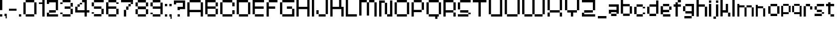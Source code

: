 SplineFontDB: 3.2
FontName: db-pixel
FullName: db-pixel
FamilyName: db-pixel
Weight: Regular
Copyright: Copyright (c) 2025, Daan Blom
UComments: "2025-2-25: Created with FontForge (http://fontforge.org)"
Version: 001.000
ItalicAngle: 0
UnderlinePosition: -100
UnderlineWidth: 50
Ascent: 800
Descent: 200
InvalidEm: 0
LayerCount: 4
Layer: 0 0 "Back" 1
Layer: 1 0 "Fore" 0
Layer: 2 0 "Back 2" 1
Layer: 3 0 "Back 3" 1
XUID: [1021 431 -2077390932 1742003]
StyleMap: 0x0000
FSType: 0
OS2Version: 0
OS2_WeightWidthSlopeOnly: 0
OS2_UseTypoMetrics: 1
CreationTime: 1740490270
ModificationTime: 1741455232
OS2TypoAscent: 0
OS2TypoAOffset: 1
OS2TypoDescent: 0
OS2TypoDOffset: 1
OS2TypoLinegap: 90
OS2WinAscent: 0
OS2WinAOffset: 1
OS2WinDescent: 0
OS2WinDOffset: 1
HheadAscent: 0
HheadAOffset: 1
HheadDescent: 0
HheadDOffset: 1
OS2Vendor: 'PfEd'
MarkAttachClasses: 1
DEI: 91125
Encoding: ISO8859-1
UnicodeInterp: none
NameList: AGL For New Fonts
DisplaySize: -48
AntiAlias: 1
FitToEm: 0
WinInfo: 0 33 23
BeginPrivate: 0
EndPrivate
BeginChars: 256 72

StartChar: a
Encoding: 97 97 0
Width: 607
Flags: W
HStem: 1.84277 118.38<114.612 385.815> 120.223 198.579<0 114.611> 200.422 118.38<114.611 385.816> 484.789 118.381<0 385.816>
VStem: 0 114.611<120.223 200.422> 385.816 114.609<120.286 200.422 318.802 484.789 603.17 603.231>
LayerCount: 4
Fore
SplineSet
385.81640625 603.231445312 m 1x3c
 500.42578125 603.231445312 l 1
 500.42578125 120.286132812 l 1
 385.81640625 120.286132812 l 1
 385.81640625 200.421875 l 1
 114.611328125 200.421875 l 1x3c
 114.611328125 120.22265625 l 1
 0 120.22265625 l 1
 0 318.801757812 l 1
 114.611328125 318.801757812 l 1x5c
 385.81640625 318.801757812 l 1
 385.81640625 484.7890625 l 1
 0 484.7890625 l 1
 0 603.169921875 l 1
 385.81640625 603.169921875 l 1
 385.81640625 603.231445312 l 1x3c
114.612304688 120.22265625 m 1x9c
 385.815429688 120.22265625 l 1
 385.815429688 1.8427734375 l 1
 114.612304688 1.8427734375 l 1
 114.612304688 120.22265625 l 1x9c
EndSplineSet
Validated: 1
EndChar

StartChar: b
Encoding: 98 98 1
Width: 665
Flags: W
HStem: 2.02734 118.133<114.557 447.765> 483.961 118.133<114.491 447.765> 780.768 20G<0.120117 114.491>
VStem: 0.120117 114.371<120.223 483.961 602.094 800.768> 447.765 114.369<120.223 483.898>
LayerCount: 4
Fore
SplineSet
0.1201171875 800.767578125 m 1
 114.491210938 800.767578125 l 1
 114.491210938 602.09375 l 1
 447.764648438 602.09375 l 1
 447.764648438 483.9609375 l 1
 114.491210938 483.9609375 l 1
 114.491210938 120.22265625 l 1
 0.1201171875 120.22265625 l 1
 0.1201171875 800.767578125 l 1
447.764648438 483.8984375 m 1
 562.133789062 483.8984375 l 1
 562.133789062 120.22265625 l 1
 447.764648438 120.22265625 l 1
 447.764648438 483.8984375 l 1
114.556640625 120.16015625 m 1
 447.764648438 120.16015625 l 1
 447.764648438 2.02734375 l 1
 114.556640625 2.02734375 l 1
 114.556640625 120.16015625 l 1
EndSplineSet
Validated: 1
EndChar

StartChar: c
Encoding: 99 99 2
Width: 658
Flags: W
HStem: 0 118.294<118 430.358> 118.355 80.998<430.358 544.884> 402.328 80.2012<430.358 544.884> 482.592 118.169<118 430.358>
VStem: -0.166992 118.168<118.356 482.529> 118 312.358<0 118.294 482.592 600.761> 430.358 114.525<118.355 199.354 402.328 482.529>
LayerCount: 4
Fore
SplineSet
430.358398438 482.529296875 m 5xf2
 544.883789062 482.529296875 l 5
 544.883789062 402.328125 l 5
 430.358398438 402.328125 l 5
 430.358398438 482.529296875 l 5xf2
430.358398438 199.353515625 m 5
 544.883789062 199.353515625 l 5
 544.883789062 118.35546875 l 5
 430.358398438 118.35546875 l 5
 430.358398438 199.353515625 l 5
-0.1669921875 118.356445312 m 5xf8
 -0.1669921875 482.529296875 l 5
 118.000976562 482.529296875 l 5
 118.000976562 118.356445312 l 5
 -0.1669921875 118.356445312 l 5xf8
118 0 m 5xf4
 118 118.293945312 l 5
 430.358398438 118.293945312 l 5
 430.358398438 0 l 5
 118 0 l 5xf4
118 482.591796875 m 5
 118 600.760742188 l 5
 430.358398438 600.760742188 l 5
 430.358398438 482.591796875 l 5
 118 482.591796875 l 5
EndSplineSet
Validated: 1
EndChar

StartChar: d
Encoding: 100 100 3
Width: 669
Flags: W
LayerCount: 4
Fore
SplineSet
448.532226562 800 m 1
 563.055664062 800 l 1
 563.055664062 118.530273438 l 1
 448.532226562 118.530273438 l 1
 448.532226562 482.763671875 l 1
 114.522460938 482.763671875 l 1
 114.522460938 601.064453125 l 1
 448.532226562 601.064453125 l 1
 448.532226562 800 l 1
114.522460938 482.763671875 m 1
 114.522460938 118.530273438 l 1
 0 118.530273438 l 1
 0 482.763671875 l 1
 114.522460938 482.763671875 l 1
114.522460938 118.461914062 m 1
 448.532226562 118.461914062 l 1
 448.532226562 0.1611328125 l 1
 114.522460938 0.1611328125 l 1
 114.522460938 118.461914062 l 1
EndSplineSet
Validated: 5
EndChar

StartChar: e
Encoding: 101 101 4
Width: 651
Flags: W
HStem: 0.000976562 118.398<118.262 488.194> 198.531 118.535<118.262 430.886> 317.066 165.867<430.886 545.503> 483.002 118.262<118.262 430.886>
VStem: 0 118.262<118.468 198.531 317.066 483.002> 430.886 114.617<317.066 482.934>
LayerCount: 4
Fore
SplineSet
118.26171875 601.263671875 m 1x9c
 430.885742188 601.263671875 l 1
 430.885742188 483.001953125 l 1
 118.26171875 483.001953125 l 1
 118.26171875 601.263671875 l 1x9c
118.26171875 483.001953125 m 1
 118.26171875 317.06640625 l 1
 430.885742188 317.06640625 l 1
 430.885742188 198.53125 l 1
 118.26171875 198.53125 l 1xdc
 118.26171875 118.467773438 l 1
 0 118.467773438 l 1
 0 483.001953125 l 1
 118.26171875 483.001953125 l 1
430.885742188 317.06640625 m 1
 430.885742188 482.93359375 l 1
 545.502929688 482.93359375 l 1
 545.502929688 317.06640625 l 1xbc
 430.885742188 317.06640625 l 1
118.26171875 118.399414062 m 1
 488.194335938 118.399414062 l 1
 488.194335938 0.0009765625 l 1
 118.26171875 0.0009765625 l 1
 118.26171875 118.399414062 l 1
EndSplineSet
Validated: 5
EndChar

StartChar: f
Encoding: 102 102 5
Width: 475
Flags: W
HStem: 0.000976562 21G<96.5908 211.114> 0.000976562 21G<96.5908 211.114> 482.555 118.292<0 367.062> 681.434 118.566<211.114 367.062>
VStem: 96.5908 114.523<0.000976562 681.434> 211.114 155.948<681.434 800>
LayerCount: 4
Fore
SplineSet
96.5908203125 0.0009765625 m 1xb8
 96.5908203125 681.43359375 l 1
 211.114257812 681.43359375 l 1
 211.114257812 0.0009765625 l 1
 96.5908203125 0.0009765625 l 1xb8
-0 600.846679688 m 1
 367.0625 600.846679688 l 1
 367.0625 482.5546875 l 1x34
 -0 482.5546875 l 1
 -0 600.846679688 l 1
211.114257812 800 m 1
 367.0625 800 l 1
 367.0625 681.43359375 l 1x34
 211.114257812 681.43359375 l 1x38
 211.114257812 800 l 1
EndSplineSet
Validated: 5
EndChar

StartChar: g
Encoding: 103 103 6
Width: 679
Flags: W
HStem: -115.64 117.898<65.374 433.762> 120.562 118.374<116.32 436.528> 483.24 117.899<114.144 433.761>
VStem: 0 114.144<238.936 483.24> 433.762 114.144<2.25879 120.562 238.936 601.264> 433.762 2.7666<120.562 238.936>
LayerCount: 4
Fore
SplineSet
433.76171875 2.2587890625 m 1xf8
 433.76171875 601.263671875 l 1
 547.905273438 601.263671875 l 1
 547.905273438 2.2587890625 l 1
 433.76171875 2.2587890625 l 1xf8
65.3740234375 -115.639648438 m 1
 65.3740234375 2.2587890625 l 1
 433.76171875 2.2587890625 l 1xf8
 433.76171875 -115.639648438 l 1xf4
 65.3740234375 -115.639648438 l 1
0 483.240234375 m 1
 114.143554688 483.240234375 l 1
 114.143554688 238.935546875 l 1
 0 238.935546875 l 1
 0 483.240234375 l 1
114.143554688 483.240234375 m 1
 114.143554688 601.139648438 l 1
 433.760742188 601.139648438 l 1
 433.760742188 483.240234375 l 1
 114.143554688 483.240234375 l 1
116.3203125 120.561523438 m 1
 116.3203125 238.935546875 l 1
 436.528320312 238.935546875 l 1
 436.528320312 120.561523438 l 1xf4
 116.3203125 120.561523438 l 1
EndSplineSet
Validated: 5
EndChar

StartChar: h
Encoding: 104 104 7
Width: 635
Flags: W
HStem: 0.000976562 21G<0 114.559 418.812 533.348> 0.000976562 21G<0 114.559 418.812 533.348> 482.659 118.314<114.559 418.812> 780 20G<0 114.559>
VStem: 0 114.559<0.000976562 482.659 600.974 800> 418.812 114.536<0.000976562 482.659>
LayerCount: 4
Fore
SplineSet
0 800 m 1xbc
 114.55859375 800 l 1
 114.55859375 600.973632812 l 1
 418.811523438 600.973632812 l 1
 418.811523438 482.727539062 l 1
 533.34765625 482.727539062 l 1
 533.34765625 0.0009765625 l 1
 418.811523438 0.0009765625 l 1
 418.811523438 482.659179688 l 1
 114.55859375 482.659179688 l 1
 114.55859375 0.0009765625 l 1
 0 0.0009765625 l 1
 0 800 l 1xbc
EndSplineSet
Validated: 1
EndChar

StartChar: i
Encoding: 105 105 8
Width: 236
Flags: W
HStem: 0.000976562 21G<0 114.541> 0.000976562 21G<0 114.541> 581.092 20G<0 114.541> 681.565 117.645<0 114.541>
VStem: -0 114.541<0.000976562 601.092 681.565 799.21>
LayerCount: 4
Fore
SplineSet
-0 0.0009765625 m 1xb8
 -0 601.091796875 l 1
 114.541015625 601.091796875 l 1
 114.541015625 0.0009765625 l 1
 -0 0.0009765625 l 1xb8
-0 681.565429688 m 1
 -0 799.209960938 l 1
 114.541015625 799.209960938 l 1
 114.541015625 681.565429688 l 1
 -0 681.565429688 l 1
EndSplineSet
Validated: 1
EndChar

StartChar: j
Encoding: 106 106 9
Width: 360
Flags: W
HStem: -116.187 115.642<0.432617 127.997> -0.544922 21G<127.997 242.538> -0.544922 21G<127.997 242.538> 580.545 20G<127.997 242.538> 681.02 118.435<127.997 242.538>
VStem: 0.432617 127.564<-116.187 -0.544922> 127.997 114.541<-0.544922 600.545 681.02 799.454>
LayerCount: 4
Fore
SplineSet
127.997070312 -0.544921875 m 1x9c
 127.997070312 600.544921875 l 1
 242.538085938 600.544921875 l 1
 242.538085938 -0.544921875 l 1x5a
 127.997070312 -0.544921875 l 1x9c
127.997070312 681.01953125 m 1
 127.997070312 799.454101562 l 1
 242.538085938 799.454101562 l 1
 242.538085938 681.01953125 l 1
 127.997070312 681.01953125 l 1
0.4326171875 -116.186523438 m 1x9c
 0.4326171875 -0.544921875 l 1
 127.997070312 -0.544921875 l 1
 127.997070312 -116.186523438 l 1
 0.4326171875 -116.186523438 l 1x9c
EndSplineSet
Validated: 5
EndChar

StartChar: n
Encoding: 110 110 10
Width: 618
InSpiro: 1
Flags: W
HStem: 0.000976562 21G<0 101.268 369.44 470.708> 0.000976562 21G<0 101.268 369.44 470.708> 426.76 104.607<101.268 369.44> 582.566 20G<0 101.268>
VStem: -0 101.268<0.000976562 426.76 531.367 602.566> 369.44 101.268<0.000976562 425.634>
LayerCount: 4
Fore
SplineSet
-0 602.56640625 m 1xbc
 101.267578125 602.56640625 l 1
 101.267578125 531.3671875 l 1
 369.440429688 531.3671875 l 1
 369.440429688 426.759765625 l 1
 101.267578125 426.759765625 l 1
 101.267578125 0.0009765625 l 1
 -0 0.0009765625 l 1
 -0 602.56640625 l 1xbc
  Spiro
    -0 602.566 v
    101.268 602.566 v
    101.268 531.367 v
    369.44 531.367 v
    369.44 426.76 v
    101.268 426.76 v
    101.268 0.000976562 v
    -0 0.000976562 v
    0 0 z
  EndSpiro
369.440429688 425.633789062 m 1
 470.708007812 425.633789062 l 1
 470.708007812 0.0009765625 l 1
 369.440429688 0.0009765625 l 1
 369.440429688 425.633789062 l 1
  Spiro
    369.44 425.634 v
    470.708 425.634 v
    470.708 0.000976562 v
    369.44 0.000976562 v
    0 0 z
  EndSpiro
EndSplineSet
Validated: 1
EndChar

StartChar: k
Encoding: 107 107 11
Width: 610
Flags: W
HStem: -0 198.524<383.382 497.972> 198.524 118.411<114.583 268.792> 581.264 20G<268.792 383.382> 780.467 20G<0 114.583>
VStem: -0 114.583<0.0205078 198.524 316.936 800.467> 268.792 114.59<316.936 601.264> 383.382 114.59<0 198.524>
LayerCount: 4
Fore
SplineSet
-0 800.466796875 m 1x7a
 114.583007812 800.466796875 l 1
 114.583007812 316.935546875 l 1
 268.791992188 316.935546875 l 1
 268.791992188 601.263671875 l 1
 383.381835938 601.263671875 l 1
 383.381835938 316.935546875 l 1x7c
 383.381835938 198.524414062 l 1xba
 114.583007812 198.524414062 l 1
 114.583007812 0.0205078125 l 1
 -0 0.0205078125 l 1
 -0 800.466796875 l 1x7a
383.381835938 198.524414062 m 1xba
 497.971679688 198.524414062 l 1
 497.971679688 -0 l 1
 383.381835938 -0 l 1
 383.381835938 198.524414062 l 1xba
EndSplineSet
Validated: 5
EndChar

StartChar: l
Encoding: 108 108 12
Width: 246
Flags: W
HStem: 0.000976562 21G<0 114.541> 0.000976562 21G<0 114.541> 780 20G<0 114.541>
VStem: -0 114.541<0.000976562 800>
LayerCount: 4
Fore
SplineSet
-0 0.0009765625 m 1xb0
 -0 800 l 1
 114.541015625 800 l 1
 114.541015625 0.0009765625 l 1
 -0 0.0009765625 l 1xb0
EndSplineSet
Validated: 1
EndChar

StartChar: m
Encoding: 109 109 13
Width: 923
Flags: W
HStem: -0.849609 21G<0 101.188 360.385 461.574 719.724 820.913> -0.849609 21G<0 101.188 360.385 461.574 719.724 820.913> 425.595 104.525<101.188 360.385 461.574 719.724> 581.264 20G<0 101.188>
VStem: -0 101.188<-0.849609 425.595 530.12 601.264> 360.385 101.189<-0.849609 425.595> 719.724 101.189<-0.849609 425.595>
LayerCount: 4
Fore
SplineSet
-0 601.263671875 m 1xbe
 101.188476562 601.263671875 l 1
 101.188476562 530.120117188 l 1
 360.384765625 530.120117188 l 1
 360.384765625 425.594726562 l 1
 101.188476562 425.594726562 l 1
 101.188476562 -0.849609375 l 1
 -0 -0.849609375 l 1
 -0 601.263671875 l 1xbe
360.384765625 425.594726562 m 1
 461.57421875 425.594726562 l 1
 461.57421875 -0.849609375 l 1
 360.384765625 -0.849609375 l 1
 360.384765625 425.594726562 l 1
461.57421875 425.594726562 m 1
 461.57421875 530.120117188 l 1
 719.723632812 530.120117188 l 1
 719.723632812 425.594726562 l 1
 461.57421875 425.594726562 l 1
719.723632812 425.594726562 m 1
 820.913085938 425.594726562 l 1
 820.913085938 -0.849609375 l 1
 719.723632812 -0.849609375 l 1
 719.723632812 425.594726562 l 1
EndSplineSet
Validated: 5
EndChar

StartChar: o
Encoding: 111 111 14
Width: 653
Flags: W
HStem: 1.42188 118.102<114.341 449.676> 483.166 118.102<114.334 449.676>
VStem: 0.000976562 114.34<119.523 483.166> 114.334 335.342<1.42188 119.521 483.166 601.268> 449.681 114.34<119.521 483.166>
LayerCount: 4
Fore
SplineSet
0.0009765625 119.521484375 m 1xe8
 0.0009765625 483.166015625 l 1
 114.340820312 483.166015625 l 1
 114.340820312 119.521484375 l 1
 0.0009765625 119.521484375 l 1xe8
449.680664062 119.521484375 m 1
 449.680664062 483.166015625 l 1
 564.020507812 483.166015625 l 1
 564.020507812 119.521484375 l 1
 449.680664062 119.521484375 l 1
114.333984375 601.267578125 m 1xd8
 449.67578125 601.267578125 l 1
 449.67578125 483.166015625 l 1
 114.333984375 483.166015625 l 1
 114.333984375 601.267578125 l 1xd8
114.333984375 119.5234375 m 1
 449.67578125 119.5234375 l 1
 449.67578125 1.421875 l 1
 114.333984375 1.421875 l 1
 114.333984375 119.5234375 l 1
EndSplineSet
Validated: 5
EndChar

StartChar: p
Encoding: 112 112 15
Width: 554
Flags: W
HStem: 0.000976562 21G<0 95.7334> 0.000976562 21G<0 95.7334> 98.9951 98.8906<95.7334 376.815> 502.373 98.8906<96.0361 376.815>
VStem: -0 95.7334<0.000976562 98.9951 197.886 502.373> 376.815 95.7393<197.886 502.373>
LayerCount: 4
Fore
SplineSet
96.0361328125 601.263671875 m 1x3c
 376.815429688 601.263671875 l 1
 376.815429688 502.373046875 l 1
 96.0361328125 502.373046875 l 1
 96.0361328125 601.263671875 l 1x3c
376.815429688 502.373046875 m 1
 472.5546875 502.373046875 l 1
 472.5546875 197.885742188 l 1
 376.815429688 197.885742188 l 1
 376.815429688 502.373046875 l 1
376.815429688 197.885742188 m 1
 376.815429688 98.9951171875 l 1
 95.7333984375 98.9951171875 l 1
 95.7333984375 0.0009765625 l 1
 -0 0.0009765625 l 1xbc
 -0 502.373046875 l 1
 95.7333984375 502.373046875 l 1
 95.7333984375 197.885742188 l 1
 376.815429688 197.885742188 l 1
EndSplineSet
Validated: 5
EndChar

StartChar: q
Encoding: 113 113 16
Width: 582
Flags: W
HStem: 0.000976562 21G<376.526 472.264> 0.000976562 21G<376.526 472.264> 98.9941 98.8896<95.7314 376.526> 502.369 98.8945<95.7314 376.526>
VStem: -0 95.7314<197.884 502.369> 376.526 95.7373<0.000976562 98.9941 197.884 502.369>
LayerCount: 4
Fore
SplineSet
95.7314453125 601.263671875 m 1x3c
 376.526367188 601.263671875 l 1
 376.526367188 502.369140625 l 1
 95.7314453125 502.369140625 l 1
 95.7314453125 601.263671875 l 1x3c
376.526367188 502.369140625 m 1
 472.263671875 502.369140625 l 1
 472.263671875 0.0009765625 l 1
 376.526367188 0.0009765625 l 1xbc
 376.526367188 98.994140625 l 1
 95.7314453125 98.994140625 l 1
 95.7314453125 197.883789062 l 1
 376.526367188 197.883789062 l 1
 376.526367188 502.369140625 l 1
95.7314453125 197.883789062 m 1
 -0 197.883789062 l 1
 -0 502.369140625 l 1
 95.7314453125 502.369140625 l 1
 95.7314453125 197.883789062 l 1
EndSplineSet
Validated: 5
EndChar

StartChar: r
Encoding: 114 114 17
Width: 549
Flags: W
HStem: 0.000976562 21G<0 112.822> 0.000976562 21G<0 112.822> 321.304 163.416<323.615 436.438> 484.72 116.544<112.822 323.615>
VStem: -0 112.822<0.000976562 484.72> 323.615 112.822<321.304 484.72>
LayerCount: 4
Fore
SplineSet
112.822265625 601.263671875 m 1x1c
 323.615234375 601.263671875 l 1x1c
 323.615234375 484.719726562 l 1x2c
 112.822265625 484.719726562 l 1
 112.822265625 601.263671875 l 1x1c
323.615234375 484.719726562 m 1x2c
 436.4375 484.719726562 l 1
 436.4375 321.303710938 l 1
 323.615234375 321.303710938 l 1
 323.615234375 484.719726562 l 1x2c
112.822265625 484.719726562 m 1x9c
 112.822265625 0.0009765625 l 1
 -0 0.0009765625 l 1
 -0 484.719726562 l 1
 112.822265625 484.719726562 l 1x9c
EndSplineSet
Validated: 5
EndChar

StartChar: s
Encoding: 115 115 18
Width: 580
Flags: W
HStem: 1.6084 117.994<0 363.756> 119.603 79.876<363.756 478.075> 199.547 118.068<114.318 363.735> 317.615 165.565<0 114.318> 483.181 118.083<114.318 478.075>
VStem: -0 114.318<317.615 483.181> 363.756 114.319<119.603 199.479>
LayerCount: 4
Fore
SplineSet
114.318359375 601.263671875 m 1x0e
 478.075195312 601.263671875 l 1
 478.075195312 483.180664062 l 1x0e
 114.318359375 483.180664062 l 1x16
 114.318359375 601.263671875 l 1x0e
114.318359375 483.180664062 m 1x16
 114.318359375 317.615234375 l 1x26
 -0 317.615234375 l 1
 -0 483.180664062 l 1
 114.318359375 483.180664062 l 1x16
114.318359375 317.615234375 m 1
 363.735351562 317.615234375 l 1
 363.735351562 199.546875 l 1
 114.318359375 199.546875 l 1
 114.318359375 317.615234375 l 1
363.755859375 199.478515625 m 1x46
 478.075195312 199.478515625 l 1
 478.075195312 119.602539062 l 1x46
 363.755859375 119.602539062 l 1x86
 363.755859375 199.478515625 l 1x46
363.755859375 119.602539062 m 1x86
 363.755859375 1.6083984375 l 1
 -0 1.6083984375 l 1
 -0 119.602539062 l 1
 363.755859375 119.602539062 l 1x86
EndSplineSet
Validated: 5
EndChar

StartChar: t
Encoding: 116 116 19
Width: 506
Flags: W
HStem: 0.000976562 118.311<223.188 405.554> 482.865 118.398<0 107.563 222.182 405.554>
VStem: 107.563 114.618<118.312 482.865 601.264 681.854> 223.188 182.365<0.000976562 118.312>
LayerCount: 4
Fore
SplineSet
107.563476562 681.853515625 m 1
 222.181640625 681.853515625 l 1
 222.181640625 601.263671875 l 1
 405.553710938 601.263671875 l 1
 405.553710938 482.865234375 l 1
 222.181640625 482.865234375 l 1
 222.181640625 118.311523438 l 1
 107.563476562 118.311523438 l 1
 107.563476562 482.865234375 l 1
 -0 482.865234375 l 1
 -0 601.263671875 l 1
 107.563476562 601.263671875 l 1
 107.563476562 681.853515625 l 1
223.188476562 118.311523438 m 1
 405.553710938 118.311523438 l 1
 405.553710938 0.0009765625 l 1
 223.188476562 0.0009765625 l 1
 223.188476562 118.311523438 l 1
EndSplineSet
Validated: 1
EndChar

StartChar: u
Encoding: 117 117 20
Width: 679
Flags: W
HStem: 0.000976562 118.449<114.581 426.506> 581.264 20G<0 114.581 426.506 541.087>
VStem: -0 114.581<118.45 601.264> 426.506 114.581<118.45 601.264>
LayerCount: 4
Fore
SplineSet
-0 601.263671875 m 1
 114.581054688 601.263671875 l 1
 114.581054688 118.450195312 l 1
 426.505859375 118.450195312 l 1
 426.505859375 601.263671875 l 1
 541.086914062 601.263671875 l 1
 541.086914062 0.0009765625 l 1
 526.708007812 0.0009765625 l 1
 114.573242188 0.0009765625 l 1
 114.573242188 118.4296875 l 1
 -0 118.4296875 l 1
 -0 601.263671875 l 1
EndSplineSet
Validated: 1
EndChar

StartChar: v
Encoding: 118 118 21
Width: 678
Flags: W
HStem: 0.000976562 118.307<114.436 460.123> 581.264 20G<460.123 574.565>
VStem: -0 114.436<118.308 600.149> 460.123 114.442<118.308 601.264>
LayerCount: 4
Fore
SplineSet
460.123046875 601.263671875 m 1
 574.565429688 601.263671875 l 1
 574.565429688 118.307617188 l 1
 460.123046875 118.307617188 l 1
 460.123046875 601.263671875 l 1
460.123046875 118.307617188 m 1
 460.123046875 0.0009765625 l 1
 114.435546875 0.0009765625 l 1
 114.435546875 118.307617188 l 1
 460.123046875 118.307617188 l 1
114.435546875 118.307617188 m 1
 -0 118.307617188 l 1
 -0 600.149414062 l 1
 114.435546875 600.149414062 l 1
 114.435546875 118.307617188 l 1
EndSplineSet
Validated: 5
EndChar

StartChar: w
Encoding: 119 119 22
Width: 1008
Flags: W
HStem: 0.000976562 118.449<114.581 390.163 504.744 781.031> 581.606 20G<0 114.581 390.163 504.744 781.031 895.612>
VStem: -0 114.581<118.45 601.606> 390.163 114.581<118.45 600.874> 781.031 114.581<118.45 601.264>
LayerCount: 4
Fore
SplineSet
-0 601.606445312 m 1
 114.581054688 601.606445312 l 1
 114.581054688 118.450195312 l 1
 390.163085938 118.450195312 l 1
 390.163085938 0.0009765625 l 1
 114.581054688 0.0009765625 l 1
 114.581054688 118.040039062 l 1
 -0 118.040039062 l 1
 -0 601.606445312 l 1
390.163085938 118.450195312 m 1
 390.163085938 600.874023438 l 1
 504.744140625 600.874023438 l 1
 504.744140625 118.450195312 l 1
 781.03125 118.450195312 l 1
 781.03125 0.0009765625 l 1
 504.55859375 0.0009765625 l 1
 504.55859375 118.450195312 l 1
 390.163085938 118.450195312 l 1
781.03125 118.450195312 m 1
 781.03125 601.263671875 l 1
 895.612304688 601.263671875 l 1
 895.612304688 118.450195312 l 1
 781.03125 118.450195312 l 1
EndSplineSet
Validated: 5
EndChar

StartChar: x
Encoding: 120 120 23
Width: 615
Flags: W
HStem: 0.000976562 198.407<0 114.765 391.725 506.489> 198.408 118.667<114.765 391.725> 317.075 284.188<0 114.765 391.725 506.489>
VStem: -0 114.765<0.000976562 198.408 317.075 601.264> 391.725 114.765<0.000976562 198.408 317.075 601.264>
LayerCount: 4
Fore
SplineSet
-0 601.263671875 m 1x38
 114.764648438 601.263671875 l 1x38
 114.764648438 317.075195312 l 1x58
 -0 317.075195312 l 1
 -0 601.263671875 l 1x38
114.764648438 317.075195312 m 1x58
 391.724609375 317.075195312 l 1x58
 391.724609375 198.408203125 l 1
 114.764648438 198.408203125 l 1x98
 114.764648438 317.075195312 l 1x58
391.724609375 317.075195312 m 1
 391.724609375 601.263671875 l 1
 506.489257812 601.263671875 l 1
 506.489257812 317.075195312 l 1x38
 391.724609375 317.075195312 l 1
391.724609375 198.408203125 m 1x98
 506.489257812 198.408203125 l 1
 506.489257812 0.0009765625 l 1
 391.724609375 0.0009765625 l 1
 391.724609375 198.408203125 l 1x98
114.764648438 198.408203125 m 1
 114.764648438 0.0009765625 l 1
 -0 0.0009765625 l 1
 -0 198.408203125 l 1
 114.764648438 198.408203125 l 1
EndSplineSet
Validated: 5
EndChar

StartChar: y
Encoding: 121 121 24
Width: 548
Flags: W
HStem: 0.000976562 98.9746<0 363.594> 197.983 66.9521<95.7969 363.594> 581.264 20G<0 95.7969 363.594 459.385>
VStem: -0 95.7969<264.936 601.264> 363.594 95.791<98.9756 197.983 264.936 601.264>
LayerCount: 4
Fore
SplineSet
-0 601.263671875 m 1
 95.796875 601.263671875 l 1
 95.796875 264.935546875 l 1
 363.59375 264.935546875 l 1
 363.59375 601.263671875 l 1
 459.384765625 601.263671875 l 1
 459.384765625 98.9755859375 l 1
 363.59375 98.9755859375 l 1
 363.59375 197.983398438 l 1
 95.796875 197.983398438 l 1
 95.796875 264.918945312 l 1
 -0 264.918945312 l 1
 -0 601.263671875 l 1
363.59375 98.9755859375 m 1
 363.59375 0.0009765625 l 1
 -0 0.0009765625 l 1
 -0 98.9755859375 l 1
 363.59375 98.9755859375 l 1
EndSplineSet
Validated: 5
EndChar

StartChar: z
Encoding: 122 122 25
Width: 661
Flags: W
HStem: 0.000976562 198.235<0 114.672> 0.000976562 118.112<114.672 553.022> 198.305 118.428<114.692 439.214> 482.816 118.447<0 439.193>
VStem: -0 114.672<118.113 198.236> 439.193 114.693<316.76 482.816>
LayerCount: 4
Fore
SplineSet
-0 601.263671875 m 1x3c
 553.866210938 601.263671875 l 1
 553.866210938 482.81640625 l 1
 553.88671875 482.81640625 l 1
 553.88671875 316.759765625 l 1
 439.193359375 316.759765625 l 1
 439.193359375 482.81640625 l 1
 -0 482.81640625 l 1
 -0 601.263671875 l 1x3c
114.692382812 316.732421875 m 1
 439.213867188 316.732421875 l 1
 439.213867188 198.3046875 l 1
 114.692382812 198.3046875 l 1
 114.692382812 316.732421875 l 1
-0 198.236328125 m 1xbc
 114.671875 198.236328125 l 1xbc
 114.671875 118.11328125 l 1
 553.022460938 118.11328125 l 1
 553.022460938 0.0009765625 l 1x7c
 -0 0.0009765625 l 1xbc
 -0 118.11328125 l 1x7c
 -0 198.236328125 l 1xbc
EndSplineSet
Validated: 1
EndChar

StartChar: space
Encoding: 32 32 26
Width: 396
Flags: W
LayerCount: 4
Fore
Validated: 1
EndChar

StartChar: uni0080
Encoding: 128 128 27
Width: 1000
Flags: W
LayerCount: 4
Fore
Validated: 1
EndChar

StartChar: hyphen
Encoding: 45 45 28
Width: 496
Flags: W
HStem: 275.18 102.832<0 380.203>
LayerCount: 4
Fore
SplineSet
-0 275.1796875 m 1
 -0 378.01171875 l 1
 380.203125 378.01171875 l 1
 380.203125 275.1796875 l 1
 -0 275.1796875 l 1
EndSplineSet
Validated: 1
EndChar

StartChar: A
Encoding: 65 65 29
Width: 900
Flags: W
HStem: 0.000976562 21G<0 114.543 670.774 785.316> 0.000976562 21G<0 114.543 670.774 785.316> 198.379 118.435<114.543 670.774> 681.565 118.435<114.543 670.774>
VStem: 0 114.543<0.000976562 198.379 316.813 681.565> 670.774 114.542<0.000976562 198.379 316.813 681.565>
LayerCount: 4
Fore
SplineSet
114.54296875 800 m 1x3c
 670.774414062 800 l 1
 670.774414062 681.565429688 l 1
 114.54296875 681.565429688 l 1
 114.54296875 800 l 1x3c
670.774414062 681.565429688 m 1
 785.31640625 681.565429688 l 1
 785.31640625 0.0009765625 l 1
 670.774414062 0.0009765625 l 1
 670.774414062 198.37890625 l 1
 114.54296875 198.37890625 l 1
 114.54296875 0.0009765625 l 1
 0 0.0009765625 l 1xbc
 0 681.565429688 l 1
 114.54296875 681.565429688 l 1
 114.54296875 316.813476562 l 1
 670.774414062 316.813476562 l 1
 670.774414062 681.565429688 l 1
EndSplineSet
Validated: 5
EndChar

StartChar: B
Encoding: 66 66 30
Width: 750
Flags: W
HStem: 0.000976562 118.412<114.542 518.673> 364.274 118.436<114.542 518.833> 482.71 198.855<518.855 633.397> 681.565 118.435<114.542 518.833>
VStem: 0 114.542<118.413 364.274 482.71 681.565> 518.833 114.564<118.413 364.274 482.71 681.565>
LayerCount: 4
Fore
SplineSet
0 800 m 1xdc
 518.85546875 800 l 1xdc
 518.85546875 681.565429688 l 1
 633.397460938 681.565429688 l 1
 633.397460938 482.709960938 l 1xac
 518.833007812 482.709960938 l 1
 518.833007812 681.565429688 l 1
 114.541992188 681.565429688 l 1
 114.541992188 482.709960938 l 1
 518.833007812 482.709960938 l 1
 518.833007812 364.274414062 l 1
 114.541992188 364.274414062 l 1
 114.541992188 118.413085938 l 1
 0 118.413085938 l 1
 0 681.565429688 l 1
 0 800 l 1xdc
518.833007812 364.274414062 m 1
 633.397460938 364.274414062 l 1
 633.397460938 118.413085938 l 1
 518.833007812 118.413085938 l 1
 518.833007812 364.274414062 l 1
114.541992188 118.413085938 m 1
 518.672851562 118.413085938 l 1
 518.672851562 0.0009765625 l 1
 114.541992188 0.0009765625 l 1
 114.541992188 118.413085938 l 1
EndSplineSet
Validated: 5
EndChar

StartChar: C
Encoding: 67 67 31
Width: 835
Flags: W
HStem: 0.000976562 118.509<114.525 606.314> 118.51 198.441<606.314 720.841> 482.755 198.827<606.314 720.841> 681.582 118.418<114.525 606.314>
VStem: 0 114.525<118.51 681.582> 606.314 114.526<118.51 316.951 482.755 681.582>
LayerCount: 4
Fore
SplineSet
114.525390625 800 m 1x1c
 606.314453125 800 l 1x1c
 606.314453125 681.58203125 l 1x2c
 114.525390625 681.58203125 l 1
 114.525390625 800 l 1x1c
606.314453125 681.58203125 m 1x2c
 720.840820312 681.58203125 l 1
 720.840820312 482.754882812 l 1
 606.314453125 482.754882812 l 1
 606.314453125 681.58203125 l 1x2c
114.525390625 681.58203125 m 1x5c
 114.525390625 118.509765625 l 1x9c
 0 118.509765625 l 1
 0 681.58203125 l 1
 114.525390625 681.58203125 l 1x5c
114.525390625 118.509765625 m 1
 606.314453125 118.509765625 l 1
 606.314453125 0.0009765625 l 1
 114.525390625 0.0009765625 l 1
 114.525390625 118.509765625 l 1
606.314453125 118.509765625 m 1
 606.314453125 316.951171875 l 1
 720.840820312 316.951171875 l 1
 720.840820312 118.509765625 l 1x4c
 606.314453125 118.509765625 l 1
EndSplineSet
Validated: 5
EndChar

StartChar: V
Encoding: 86 86 32
Width: 869
Flags: W
HStem: 0.000976562 118.463<114.592 642.299> 780 20G<0 114.592 642.299 756.891>
VStem: 0 114.592<118.464 800> 642.299 114.592<118.464 800>
LayerCount: 4
Fore
SplineSet
0 800 m 1
 114.591796875 800 l 1
 114.591796875 118.463867188 l 1
 0 118.463867188 l 1
 0 800 l 1
114.591796875 118.463867188 m 1
 642.298828125 118.463867188 l 1
 642.298828125 0.0009765625 l 1
 114.591796875 0.0009765625 l 1
 114.591796875 118.463867188 l 1
642.298828125 118.463867188 m 1
 642.298828125 800 l 1
 756.890625 800 l 1
 756.890625 118.463867188 l 1
 642.298828125 118.463867188 l 1
EndSplineSet
Validated: 5
EndChar

StartChar: D
Encoding: 68 68 33
Width: 802
Flags: W
HStem: 0.000976562 118.412<114.542 570.914> 681.565 118.435<114.542 570.914>
VStem: 0 114.542<118.413 681.565> 570.914 114.542<118.413 681.565>
LayerCount: 4
Fore
SplineSet
0 800 m 1
 570.9140625 800 l 1
 570.9140625 681.565429688 l 1
 114.541992188 681.565429688 l 1
 114.541992188 118.413085938 l 1
 0 118.413085938 l 1
 0 681.565429688 l 1
 0 800 l 1
570.9140625 681.565429688 m 1
 685.456054688 681.565429688 l 1
 685.456054688 118.413085938 l 1
 570.9140625 118.413085938 l 1
 570.9140625 681.565429688 l 1
570.9140625 118.413085938 m 1
 570.9140625 0.0009765625 l 1
 114.541992188 0.0009765625 l 1
 114.541992188 118.413085938 l 1
 570.9140625 118.413085938 l 1
EndSplineSet
Validated: 5
EndChar

StartChar: E
Encoding: 69 69 34
Width: 691
Flags: W
HStem: 0.000976562 118.412<114.542 556.778> 364.457 118.435<114.542 556.778> 681.565 118.435<114.542 575.33>
VStem: 0 114.542<118.413 364.457 482.892 681.565>
LayerCount: 4
Fore
SplineSet
0 800 m 1
 81.30859375 800 l 1
 114.541992188 800 l 1
 575.330078125 800 l 1
 575.330078125 681.565429688 l 1
 114.541992188 681.565429688 l 1
 114.541992188 482.891601562 l 1
 556.778320312 482.891601562 l 1
 556.778320312 364.45703125 l 1
 114.541992188 364.45703125 l 1
 114.541992188 118.413085938 l 1
 0 118.413085938 l 1
 0 800 l 1
114.541992188 118.413085938 m 1
 556.778320312 118.413085938 l 1
 556.778320312 0.0009765625 l 1
 114.541992188 0.0009765625 l 1
 114.541992188 118.413085938 l 1
EndSplineSet
Validated: 5
EndChar

StartChar: F
Encoding: 70 70 35
Width: 664
Flags: W
HStem: 0.000976562 21G<0 114.542> 0.000976562 21G<0 114.542> 364.456 118.436<114.542 433.563> 681.565 118.435<114.542 548.105>
VStem: 0 114.542<0.000976562 364.456 482.892 681.565>
LayerCount: 4
Fore
SplineSet
114.541992188 800 m 1x38
 548.10546875 800 l 1
 548.10546875 681.565429688 l 1
 114.541992188 681.565429688 l 1
 114.541992188 800 l 1x38
114.541992188 681.565429688 m 1
 114.541992188 482.891601562 l 1
 433.563476562 482.891601562 l 1
 433.563476562 364.456054688 l 1
 114.541992188 364.456054688 l 1
 114.541992188 0.0009765625 l 1
 0 0.0009765625 l 1xb8
 0 681.565429688 l 1
 114.541992188 681.565429688 l 1
EndSplineSet
Validated: 5
EndChar

StartChar: G
Encoding: 71 71 36
Width: 837
Flags: W
HStem: 0.000976562 118.412<114.542 606.401> 364.274 118.435<345.63 606.401> 681.565 118.435<114.542 720.943>
VStem: 0 114.542<118.413 681.565> 606.401 114.542<118.413 364.274>
LayerCount: 4
Fore
SplineSet
114.541992188 800 m 1
 720.943359375 800 l 1
 720.943359375 681.565429688 l 1
 114.541992188 681.565429688 l 1
 114.541992188 800 l 1
114.541992188 681.565429688 m 1
 114.541992188 118.413085938 l 1
 0 118.413085938 l 1
 0 681.565429688 l 1
 114.541992188 681.565429688 l 1
114.541992188 118.413085938 m 1
 606.401367188 118.413085938 l 1
 606.401367188 364.274414062 l 1
 720.943359375 364.274414062 l 1
 720.943359375 118.413085938 l 1
 720.943359375 0.0009765625 l 1
 114.541992188 0.0009765625 l 1
 114.541992188 118.413085938 l 1
606.401367188 364.274414062 m 1
 345.629882812 364.274414062 l 1
 345.629882812 482.708984375 l 1
 606.401367188 482.708984375 l 1
 606.401367188 364.274414062 l 1
EndSplineSet
Validated: 5
EndChar

StartChar: H
Encoding: 72 72 37
Width: 774
Flags: W
HStem: 0.000976562 21G<0 114.393 543.661 658.054> 0.000976562 21G<0 114.393 543.661 658.054> 363.798 118.28<114.393 543.661> 780 20G<0 114.393 543.661 658.054>
VStem: 0 114.393<0.000976562 363.798 482.078 800> 543.661 114.393<0.000976562 363.798 482.078 800>
LayerCount: 4
Fore
SplineSet
0 800 m 1xbc
 114.392578125 800 l 1
 114.392578125 482.078125 l 1
 543.661132812 482.078125 l 1
 543.661132812 800 l 1
 658.053710938 800 l 1
 658.053710938 0.0009765625 l 1
 543.661132812 0.0009765625 l 1
 543.661132812 363.797851562 l 1
 114.392578125 363.797851562 l 1
 114.392578125 0.0009765625 l 1
 0 0.0009765625 l 1
 0 800 l 1xbc
EndSplineSet
Validated: 1
EndChar

StartChar: I
Encoding: 73 73 38
Width: 227
Flags: W
HStem: 0.000976562 21G<0 113.071> 0.000976562 21G<0 113.071> 780 20G<0 113.071>
VStem: -0 113.071<0.000976562 800>
LayerCount: 4
Fore
SplineSet
-0 0.0009765625 m 1xb0
 -0 800 l 1
 113.071289062 800 l 1
 113.071289062 0.0009765625 l 1
 -0 0.0009765625 l 1xb0
EndSplineSet
Validated: 1
EndChar

StartChar: J
Encoding: 74 74 39
Width: 693
Flags: W
HStem: 0.000976562 116.522<114.52 466.294> 118.39 198.361<0 114.52> 780 20G<466.294 580.837>
VStem: 0 114.52<118.39 316.751> 466.294 114.543<118.39 800>
LayerCount: 4
Fore
SplineSet
466.293945312 800 m 1
 580.836914062 800 l 1
 580.836914062 118.389648438 l 1
 466.293945312 118.389648438 l 1
 466.293945312 800 l 1
0 316.750976562 m 1
 114.51953125 316.750976562 l 1
 114.51953125 118.389648438 l 1
 0 118.389648438 l 1
 0 316.750976562 l 1
114.51953125 116.5234375 m 1
 466.293945312 116.5234375 l 1
 466.293945312 0.0009765625 l 1
 114.51953125 0.0009765625 l 1
 114.51953125 116.5234375 l 1
EndSplineSet
Validated: 1
EndChar

StartChar: K
Encoding: 75 75 40
Width: 783
Flags: W
HStem: 0.000976562 21G<0 114.221> 0.000976562 21G<0 114.221> 364.454 118.103<114.221 440.448> 780 20G<440.448 554.669>
VStem: 0 114.221<0.000976562 364.454 482.557 798.797> 440.448 114.221<482.557 800> 554.669 114.221<1.2041 364.454>
LayerCount: 4
Fore
SplineSet
440.448242188 800 m 1xbc
 554.668945312 800 l 1
 554.668945312 482.556640625 l 1xbc
 611.779296875 482.556640625 l 1
 668.889648438 482.556640625 l 1
 668.889648438 1.2041015625 l 1
 554.668945312 1.2041015625 l 1
 554.668945312 364.454101562 l 1xba
 114.220703125 364.454101562 l 1
 114.220703125 0.0009765625 l 1
 0 0.0009765625 l 1
 0 798.796875 l 1
 114.220703125 798.796875 l 1
 114.220703125 482.556640625 l 1
 440.448242188 482.556640625 l 1
 440.448242188 800 l 1xbc
EndSplineSet
Validated: 1
EndChar

StartChar: L
Encoding: 76 76 41
Width: 670
Flags: W
HStem: 0.000976562 118.257<114.393 557.551> 780 20G<0 114.393>
VStem: 0 114.393<118.258 800>
LayerCount: 4
Fore
SplineSet
0 800 m 1
 114.392578125 800 l 1
 114.392578125 118.2578125 l 1
 557.55078125 118.2578125 l 1
 557.55078125 0.0009765625 l 1
 114.392578125 0.0009765625 l 1
 44.669921875 0.0009765625 l 1
 0 0.0009765625 l 1
 0 800 l 1
EndSplineSet
Validated: 1
EndChar

StartChar: M
Encoding: 77 77 42
Width: 990
Flags: W
HStem: -0.0878906 21G<762.617 876.824> -0.0878906 21G<762.617 876.824> 680.867 119.133<114.208 381.32 495.527 762.617>
VStem: 0 114.208<1.2959 680.867> 381.32 114.207<1.2959 680.867> 762.617 114.207<-0.0878906 680.867>
LayerCount: 4
Fore
SplineSet
0 800 m 1x3c
 44.9609375 800 l 1
 114.208007812 800 l 1
 381.3203125 800 l 1
 381.3203125 682.229492188 l 1
 495.52734375 682.229492188 l 1
 495.52734375 800 l 1
 762.6171875 800 l 1
 762.6171875 680.8671875 l 1
 495.52734375 680.8671875 l 1
 495.52734375 1.2958984375 l 1
 381.3203125 1.2958984375 l 1
 381.3203125 680.8671875 l 1
 114.208007812 680.8671875 l 1
 114.208007812 1.2958984375 l 1
 0 1.2958984375 l 1
 0 800 l 1x3c
762.6171875 680.8671875 m 1
 876.82421875 680.8671875 l 1
 876.82421875 -0.087890625 l 1
 762.6171875 -0.087890625 l 1xbc
 762.6171875 680.8671875 l 1
EndSplineSet
Validated: 5
EndChar

StartChar: N
Encoding: 78 78 43
Width: 777
Flags: W
HStem: 0.000976562 118.258<400.852 547.389> 680.674 118.417<114.393 286.459>
VStem: 0 114.393<0.000976562 680.674> 286.459 114.393<118.259 680.674> 547.389 114.393<118.259 800>
LayerCount: 4
Fore
SplineSet
547.388671875 800 m 1
 661.78125 800 l 1
 661.78125 118.258789062 l 1
 661.78125 0.0009765625 l 1
 400.8515625 0.0009765625 l 1
 400.8515625 118.258789062 l 1
 547.388671875 118.258789062 l 1
 547.388671875 800 l 1
400.8515625 118.258789062 m 1
 286.458984375 118.258789062 l 1
 286.458984375 680.673828125 l 1
 400.8515625 680.673828125 l 1
 400.8515625 118.258789062 l 1
286.458984375 680.673828125 m 1
 114.392578125 680.673828125 l 1
 114.392578125 0.0009765625 l 1
 0 0.0009765625 l 1
 0 799.090820312 l 1
 114.392578125 799.090820312 l 1
 286.458984375 799.090820312 l 1
 286.458984375 680.673828125 l 1
EndSplineSet
Validated: 5
EndChar

StartChar: O
Encoding: 79 79 44
Width: 846
Flags: W
HStem: 0.000976562 118.258<114.393 618.43> 680.674 119.326<114.393 618.43>
VStem: 0 114.393<118.259 680.674> 618.43 114.393<118.259 680.674>
LayerCount: 4
Fore
SplineSet
114.392578125 800 m 1
 618.4296875 800 l 1
 618.4296875 680.673828125 l 1
 114.392578125 680.673828125 l 1
 114.392578125 800 l 1
618.4296875 680.673828125 m 1
 732.822265625 680.673828125 l 1
 732.822265625 118.258789062 l 1
 618.4296875 118.258789062 l 1
 618.4296875 680.673828125 l 1
618.4296875 118.258789062 m 1
 618.4296875 0.0009765625 l 1
 114.392578125 0.0009765625 l 1
 114.392578125 118.258789062 l 1
 618.4296875 118.258789062 l 1
114.392578125 118.258789062 m 1
 0 118.258789062 l 1
 0 680.673828125 l 1
 114.392578125 680.673828125 l 1
 114.392578125 118.258789062 l 1
EndSplineSet
Validated: 5
EndChar

StartChar: P
Encoding: 80 80 45
Width: 738
Flags: W
HStem: 0.000976562 21G<0 114.471> 0.000976562 21G<0 114.471> 198.323 118.292<114.471 510.25> 681.707 118.293<114.471 510.25>
VStem: 0 114.471<0.000976562 198.323 316.615 681.139> 510.25 114.471<316.615 681.139>
LayerCount: 4
Fore
SplineSet
114.470703125 800 m 1x3c
 510.25 800 l 1
 510.25 681.70703125 l 1
 114.470703125 681.70703125 l 1
 114.470703125 800 l 1x3c
0 681.138671875 m 1
 114.470703125 681.138671875 l 1
 114.470703125 316.615234375 l 1
 510.25 316.615234375 l 1
 510.25 198.323242188 l 1
 114.470703125 198.323242188 l 1
 114.470703125 0.0009765625 l 1
 0 0.0009765625 l 1xbc
 0 681.138671875 l 1
510.25 316.615234375 m 1
 510.25 681.138671875 l 1
 624.720703125 681.138671875 l 1
 624.720703125 316.615234375 l 1
 510.25 316.615234375 l 1
EndSplineSet
Validated: 5
EndChar

StartChar: Q
Encoding: 81 81 46
Width: 846
Flags: W
HStem: 0.000976562 118.257<114.393 436.406 550.822 618.43> 680.674 119.326<114.393 618.43>
VStem: 0 114.393<118.258 680.674> 436.406 114.416<-118.188 0.000976562> 618.43 114.393<118.258 680.674>
LayerCount: 4
Fore
SplineSet
114.392578125 800 m 1
 618.4296875 800 l 1
 618.4296875 680.673828125 l 1
 114.392578125 680.673828125 l 1
 114.392578125 800 l 1
618.4296875 680.673828125 m 1
 732.822265625 680.673828125 l 1
 732.822265625 118.2578125 l 1
 618.4296875 118.2578125 l 1
 618.4296875 680.673828125 l 1
618.4296875 118.2578125 m 1
 618.4296875 0.0009765625 l 1
 550.822265625 0.0009765625 l 1
 550.822265625 -118.1875 l 1
 436.40625 -118.1875 l 1
 436.40625 0.0009765625 l 1
 114.392578125 0.0009765625 l 1
 114.392578125 118.2578125 l 1
 618.4296875 118.2578125 l 1
114.392578125 118.2578125 m 1
 0 118.2578125 l 1
 0 680.673828125 l 1
 114.392578125 680.673828125 l 1
 114.392578125 118.2578125 l 1
EndSplineSet
Validated: 5
EndChar

StartChar: R
Encoding: 82 82 47
Width: 731
Flags: W
HStem: 0.000976562 198.322<503.028 617.512> 198.323 118.328<114.483 503.028> 681.216 118.784<114.483 503.028>
VStem: 0 114.483<0.000976562 198.323 316.651 681.216> 503.028 114.483<0.000976562 198.323 316.651 681.216>
LayerCount: 4
Fore
SplineSet
0 800 m 1xb8
 503.028320312 800 l 1
 503.028320312 681.215820312 l 1
 114.483398438 681.215820312 l 1
 114.483398438 316.651367188 l 1
 503.028320312 316.651367188 l 1x78
 503.028320312 198.323242188 l 1xb8
 114.483398438 198.323242188 l 1x78
 114.483398438 0.0009765625 l 1
 0 0.0009765625 l 1
 0 681.215820312 l 1
 0 799.727539062 l 1
 0 800 l 1xb8
503.028320312 681.215820312 m 1
 617.51171875 681.215820312 l 1
 617.51171875 316.651367188 l 1
 503.028320312 316.651367188 l 1
 503.028320312 681.215820312 l 1
503.028320312 198.323242188 m 1xb8
 617.51171875 198.323242188 l 1
 617.51171875 0.0009765625 l 1
 503.028320312 0.0009765625 l 1
 503.028320312 198.323242188 l 1xb8
EndSplineSet
Validated: 5
EndChar

StartChar: S
Encoding: 83 83 48
Width: 756
Flags: W
HStem: 0.000976562 117.709<0 528.49> 117.71 79.5361<528.49 642.353> 197.246 117.686<113.861 528.49> 677.517 122.483<113.861 642.353>
VStem: 0 113.861<315 677.517> 528.49 113.862<117.71 197.246>
LayerCount: 4
Fore
SplineSet
113.861328125 800 m 1x1c
 642.352539062 800 l 1
 642.352539062 677.516601562 l 1
 113.861328125 677.516601562 l 1
 113.861328125 800 l 1x1c
113.861328125 677.516601562 m 1
 113.861328125 315 l 1
 0 315 l 1
 0 677.516601562 l 1
 113.861328125 677.516601562 l 1
113.861328125 314.931640625 m 1x3c
 528.490234375 314.931640625 l 1x3c
 528.490234375 197.24609375 l 1x5c
 113.861328125 197.24609375 l 1
 113.861328125 314.931640625 l 1x3c
528.490234375 197.24609375 m 1x5c
 642.352539062 197.24609375 l 1
 642.352539062 117.709960938 l 1x5c
 528.490234375 117.709960938 l 1x9c
 528.490234375 197.24609375 l 1x5c
528.490234375 117.709960938 m 1x9c
 528.490234375 0.0009765625 l 1
 0 0.0009765625 l 1
 0 117.709960938 l 1
 528.490234375 117.709960938 l 1x9c
EndSplineSet
Validated: 5
EndChar

StartChar: T
Encoding: 84 84 49
Width: 799
Flags: W
HStem: 0.000976562 21G<285.036 399.251> 0.000976562 21G<285.036 399.251> 679.612 120.388<0 285.036 399.251 684.287>
VStem: 285.036 114.215<0.000976562 679.612>
LayerCount: 4
Fore
SplineSet
0 800 m 1xb0
 684.287109375 800 l 1
 684.287109375 679.612304688 l 1
 399.250976562 679.612304688 l 1
 399.250976562 0.0009765625 l 1
 285.036132812 0.0009765625 l 1
 285.036132812 679.612304688 l 1
 0 679.612304688 l 1
 0 800 l 1xb0
EndSplineSet
Validated: 1
EndChar

StartChar: U
Encoding: 85 85 50
Width: 791
Flags: W
HStem: 0.000976562 116.371<114.393 562.666> 780 20G<0 114.393 562.666 677.059>
VStem: 0 114.393<118.259 800> 562.666 114.393<116.372 800>
LayerCount: 4
Fore
SplineSet
0 800 m 1
 114.392578125 800 l 1
 114.392578125 118.258789062 l 1
 0 118.258789062 l 1
 0 800 l 1
562.666015625 800 m 1
 677.05859375 800 l 1
 677.05859375 0.0009765625 l 1
 588.263671875 0.0009765625 l 1
 114.392578125 0.0009765625 l 1
 114.392578125 116.372070312 l 1
 562.666015625 116.372070312 l 1
 562.666015625 800 l 1
EndSplineSet
Validated: 1
EndChar

StartChar: W
Encoding: 87 87 51
Width: 1284
Flags: W
HStem: 0 118.335<115 511.862 626.329 1023.19> 780.523 20G<0.533203 115 511.862 626.329 1023.19 1137.66>
VStem: 0.533203 114.467<118.335 800.523> 511.862 114.467<118.335 800.523> 1023.19 114.47<118.335 800.523>
LayerCount: 4
Fore
SplineSet
0.533203125 800.5234375 m 1
 115 800.5234375 l 1
 115 118.334960938 l 1
 0.533203125 118.334960938 l 1
 0.533203125 800.5234375 l 1
115 118.334960938 m 1
 511.862304688 118.334960938 l 1
 511.862304688 0 l 1
 115 0 l 1
 115 118.334960938 l 1
511.862304688 118.334960938 m 1
 511.862304688 800.5234375 l 1
 626.329101562 800.5234375 l 1
 626.329101562 118.334960938 l 1
 511.862304688 118.334960938 l 1
626.329101562 118.334960938 m 1
 1023.18945312 118.334960938 l 1
 1023.18945312 0 l 1
 626.329101562 0 l 1
 626.329101562 118.334960938 l 1
1023.18945312 118.334960938 m 1
 1023.18945312 800.5234375 l 1
 1137.65917969 800.5234375 l 1
 1137.65917969 118.334960938 l 1
 1023.18945312 118.334960938 l 1
EndSplineSet
Validated: 5
EndChar

StartChar: X
Encoding: 88 88 52
Width: 872
Flags: W
HStem: 0.000976562 198.164<0 114.393 614.088 728.48> 198.165 118.234<114.393 614.065> 780 20G<0 114.393 614.065 728.48>
VStem: 0 114.393<0.000976562 198.165 316.399 800> 614.065 114.415<0.000976562 198.165 316.399 800>
LayerCount: 4
Fore
SplineSet
0 800 m 1x78
 114.392578125 800 l 1
 114.392578125 316.399414062 l 1
 0 316.399414062 l 1
 0 800 l 1x78
114.392578125 316.399414062 m 1
 614.065429688 316.399414062 l 1
 614.065429688 800 l 1
 728.48046875 800 l 1
 728.48046875 316.399414062 l 1
 614.087890625 316.399414062 l 1x78
 614.087890625 198.165039062 l 1
 728.48046875 198.165039062 l 1
 728.48046875 0.0009765625 l 1
 614.065429688 0.0009765625 l 1xb8
 614.065429688 198.165039062 l 1x78
 114.392578125 198.165039062 l 1xb8
 114.392578125 316.399414062 l 1
114.392578125 198.165039062 m 1xb8
 114.392578125 0.0009765625 l 1
 0 0.0009765625 l 1
 0 198.165039062 l 1
 114.392578125 198.165039062 l 1xb8
EndSplineSet
Validated: 5
EndChar

StartChar: Y
Encoding: 89 89 53
Width: 858
Flags: W
HStem: 0.000976562 21G<297.279 411.673> 0.000976562 21G<297.279 411.673> 198.165 118.235<114.393 297.279 411.673 600.447> 780 20G<0 114.393 600.447 714.84>
VStem: 0 114.393<316.4 800> 297.279 114.394<0.000976562 198.165> 600.447 114.393<316.4 800>
LayerCount: 4
Fore
SplineSet
0 800 m 1x3e
 114.392578125 800 l 1
 114.392578125 316.400390625 l 1
 0 316.400390625 l 1
 0 800 l 1x3e
114.392578125 316.400390625 m 1
 600.447265625 316.400390625 l 1
 600.447265625 198.165039062 l 1
 411.672851562 198.165039062 l 1
 411.672851562 0.0009765625 l 1
 297.279296875 0.0009765625 l 1xbe
 297.279296875 198.165039062 l 1
 114.392578125 198.165039062 l 1
 114.392578125 316.400390625 l 1
600.447265625 316.400390625 m 1
 600.447265625 800 l 1
 714.83984375 800 l 1
 714.83984375 316.400390625 l 1
 600.447265625 316.400390625 l 1
EndSplineSet
Validated: 5
EndChar

StartChar: Z
Encoding: 90 90 54
Width: 807
InSpiro: 1
Flags: W
HStem: 0.000976562 197.805<0 114.172> 0.000976562 116.169<114.172 664.612> 197.806 117.984<114.172 550.439> 679.361 120.639<0 550.439>
VStem: 0 114.172<116.17 197.806> 550.439 114.173<315.79 679.361>
LayerCount: 4
Fore
SplineSet
0 800 m 1x3c
 664.612304688 800 l 1
 664.612304688 751.78515625 l 1
 664.612304688 315.790039062 l 1
 550.439453125 315.790039062 l 1
 550.439453125 679.361328125 l 1
 0 679.361328125 l 1
 0 800 l 1x3c
  Spiro
    0 800 v
    664.612 800 v
    664.612 751.785 v
    664.612 315.79 v
    550.439 315.79 v
    550.439 679.361 v
    0 679.361 v
    0 0 z
  EndSpiro
550.439453125 315.790039062 m 1
 550.439453125 197.805664062 l 1x3c
 114.171875 197.805664062 l 1x9c
 114.171875 315.790039062 l 1
 550.439453125 315.790039062 l 1
  Spiro
    550.439 315.79 v
    550.439 197.806 v
    114.172 197.806 v
    114.172 315.79 v
    0 0 z
  EndSpiro
114.171875 197.805664062 m 1x9c
 114.171875 116.169921875 l 1
 664.612304688 116.169921875 l 1
 664.612304688 0.0009765625 l 1x5c
 0 0.0009765625 l 1x9c
 0 116.169921875 l 1x5c
 0 197.805664062 l 1
 114.171875 197.805664062 l 1x9c
  Spiro
    114.172 197.806 v
    114.172 116.17 v
    664.612 116.17 v
    664.612 0.000976562 v
    0 0.000976562 v
    0 116.17 v
    0 197.806 v
    0 0 z
  EndSpiro
EndSplineSet
Validated: 5
EndChar

StartChar: zero
Encoding: 48 48 55
Width: 775
Flags: HW
HStem: 0.000976562 117.303<114.393 543.115> 681.606 118.394<114.393 543.115>
VStem: 0 114.393<117.304 680.674> 543.115 114.393<117.304 680.674>
LayerCount: 4
Fore
SplineSet
114.392578125 800 m 1
 543.115234375 800 l 1
 543.115234375 681.606445312 l 1
 114.392578125 681.606445312 l 1
 114.392578125 800 l 1
0 680.673828125 m 1
 114.392578125 680.673828125 l 1
 114.392578125 117.303710938 l 1
 0 117.303710938 l 1
 0 680.673828125 l 1
114.392578125 117.303710938 m 1
 543.115234375 117.303710938 l 1
 543.115234375 0.0009765625 l 1
 114.392578125 0.0009765625 l 1
 114.392578125 117.303710938 l 1
543.115234375 117.303710938 m 1
 543.115234375 680.673828125 l 1
 657.5078125 680.673828125 l 1
 657.5078125 117.303710938 l 1
 543.115234375 117.303710938 l 1
EndSplineSet
EndChar

StartChar: one
Encoding: 49 49 56
Width: 405
Flags: W
HStem: 0.000976562 21G<173.896 288.416> 0.000976562 21G<173.896 288.416> 600.979 79.5176<0 173.896> 780 20G<173.896 288.416>
VStem: 173.896 114.521<0.000976562 600.979 680.496 800>
LayerCount: 4
Fore
SplineSet
173.895507812 800 m 1xb8
 288.416015625 800 l 1
 288.416015625 0.0009765625 l 1
 173.895507812 0.0009765625 l 1
 173.895507812 600.978515625 l 1
 0 600.978515625 l 1
 0 680.49609375 l 1
 173.895507812 680.49609375 l 1
 173.895507812 800 l 1xb8
EndSplineSet
Validated: 1
EndChar

StartChar: two
Encoding: 50 50 57
Width: 679
Flags: W
HStem: 0.000976562 197.805<0 114.172> 0.000976562 116.169<114.172 562.965> 197.806 117.984<114.172 448.792> 597.726 202.274<0 114.172> 679.361 120.639<114.172 448.792>
VStem: 0 114.172<116.17 197.806 597.726 679.361> 448.792 114.173<315.79 679.361>
LayerCount: 4
Fore
SplineSet
0 800 m 1x16
 562.96484375 800 l 1
 562.96484375 751.78515625 l 1
 562.96484375 315.790039062 l 1
 448.791992188 315.790039062 l 1
 448.791992188 679.361328125 l 1
 114.171875 679.361328125 l 1x2e
 114.171875 597.725585938 l 1
 0 597.725585938 l 1x16
 0 679.361328125 l 1x0e
 0 800 l 1x16
448.791992188 315.790039062 m 1
 448.791992188 197.805664062 l 1x26
 114.171875 197.805664062 l 1x86
 114.171875 315.790039062 l 1
 448.791992188 315.790039062 l 1
114.171875 197.805664062 m 1x86
 114.171875 116.169921875 l 1
 562.96484375 116.169921875 l 1
 562.96484375 0.0009765625 l 1x46
 0 0.0009765625 l 1x86
 0 116.169921875 l 1x46
 0 197.805664062 l 1
 114.171875 197.805664062 l 1x86
EndSplineSet
Validated: 5
EndChar

StartChar: three
Encoding: 51 51 58
Width: 744
Flags: W
HStem: 0.000976562 116.474<114.493 514.106> 116.998 81.3643<0 114.493> 364.119 118.384<218.794 514.106> 482.503 198.771<514.106 628.622> 600.819 80.4551<0 114.493> 683.527 116.473<114.493 514.106>
VStem: 0 114.493<116.998 198.362 600.819 681.274> 514.106 114.516<116.998 364.119 482.503 681.274>
LayerCount: 4
Fore
SplineSet
114.493164062 800 m 1xc7
 514.106445312 800 l 1
 514.106445312 683.52734375 l 1
 114.493164062 683.52734375 l 1
 114.493164062 800 l 1xc7
0 681.274414062 m 1xcf
 114.493164062 681.274414062 l 1
 114.493164062 600.819335938 l 1
 0 600.819335938 l 1
 0 681.274414062 l 1xcf
514.106445312 681.274414062 m 1xd7
 628.622070312 681.274414062 l 1
 628.622070312 482.502929688 l 1xd7
 514.106445312 482.502929688 l 1xe7
 514.106445312 681.274414062 l 1xd7
514.106445312 482.502929688 m 1xe7
 514.106445312 364.119140625 l 1
 218.793945312 364.119140625 l 1
 218.793945312 482.502929688 l 1
 514.106445312 482.502929688 l 1xe7
514.106445312 364.119140625 m 1
 628.622070312 364.119140625 l 1
 628.622070312 116.998046875 l 1
 514.106445312 116.998046875 l 1
 514.106445312 364.119140625 l 1
0 198.362304688 m 1
 114.493164062 198.362304688 l 1
 114.493164062 116.998046875 l 1
 0 116.998046875 l 1
 0 198.362304688 l 1
114.493164062 116.474609375 m 1
 514.106445312 116.474609375 l 1
 514.106445312 0.0009765625 l 1
 114.493164062 0.0009765625 l 1
 114.493164062 116.474609375 l 1
EndSplineSet
Validated: 5
EndChar

StartChar: five
Encoding: 53 53 59
Width: 720
Flags: HW
HStem: -2.79395 116.946<114.959 489.398> 114.358 70.0898<0 114.959> 362.461 118.889<115.096 489.398> 481.35 199.557<0.136719 115.073> 683.054 116.946<115.096 604.357>
VStem: 0.136719 114.959<114.358 184.448 481.35 680.906> 489.398 114.959<114.152 362.461>
LayerCount: 4
Back
SplineSet
115.095703125 800 m 1xce
 604.357421875 800 l 1
 604.357421875 683.053710938 l 1
 115.095703125 683.053710938 l 1
 115.095703125 800 l 1xce
0.13671875 680.90625 m 1xde
 115.095703125 680.90625 l 1xde
 115.095703125 481.349609375 l 1
 489.3984375 481.349609375 l 1
 489.3984375 362.4609375 l 1
 115.073242188 362.4609375 l 1xee
 115.073242188 481.349609375 l 1
 0.13671875 481.349609375 l 1
 0.13671875 680.90625 l 1xde
489.3984375 362.4609375 m 1xee
 604.357421875 362.4609375 l 1
 604.357421875 113.833007812 l 1
 489.3984375 113.833007812 l 1
 489.3984375 -2.7939453125 l 1
 114.958984375 -2.7939453125 l 1
 114.958984375 114.15234375 l 1
 489.3984375 114.15234375 l 1
 489.3984375 362.4609375 l 1xee
0 184.448242188 m 1
 114.958984375 184.448242188 l 1
 114.958984375 114.358398438 l 1
 0 114.358398438 l 1
 0 184.448242188 l 1
EndSplineSet
Fore
SplineSet
115.095703125 800 m 1xce
 604.357421875 800 l 1
 604.357421875 683.053710938 l 1
 115.095703125 683.053710938 l 1
 115.095703125 800 l 1xce
0.13671875 680.90625 m 1xde
 115.095703125 680.90625 l 1xde
 115.095703125 481.349609375 l 1
 489.3984375 481.349609375 l 1
 489.3984375 362.4609375 l 1
 115.073242188 362.4609375 l 1xee
 115.073242188 481.349609375 l 1
 0.13671875 481.349609375 l 1
 0.13671875 680.90625 l 1xde
489.3984375 362.4609375 m 1xee
 604.357421875 362.4609375 l 1
 604.357421875 113.833007812 l 1
 489.3984375 113.833007812 l 1
 489.3984375 -2.7939453125 l 1
 114.958984375 -2.7939453125 l 1
 114.958984375 114.15234375 l 1
 489.3984375 114.15234375 l 1
 489.3984375 362.4609375 l 1xee
0 184.448242188 m 1
 114.958984375 184.448242188 l 1
 114.958984375 114.358398438 l 1
 0 114.358398438 l 1
 0 184.448242188 l 1
EndSplineSet
EndChar

StartChar: four
Encoding: 52 52 60
Width: 826
Flags: HW
HStem: 0.000976562 21G<466.939 581.668> 0.000976562 21G<466.939 581.668> 198.223 116.734<114.729 466.939 581.668 710.168> 482.034 118.582<114.729 229.457> 600.616 80.5967<229.457 344.186> 681.441 118.559<344.208 466.939>
VStem: 0 114.729<314.957 482.034> 114.729 114.729<482.034 600.616> 229.457 114.729<600.616 681.213> 466.939 114.729<0.000976562 198.223 314.957 681.441>
LayerCount: 4
Fore
SplineSet
344.208007812 800 m 1xb640
 466.940429688 800 l 1
 468.991210938 800 l 1
 581.66796875 800 l 1
 581.66796875 314.95703125 l 1
 710.16796875 314.95703125 l 1
 710.16796875 198.22265625 l 1
 581.66796875 198.22265625 l 1
 581.66796875 0.0009765625 l 1
 466.939453125 0.0009765625 l 1
 466.939453125 198.22265625 l 1
 0 198.22265625 l 1
 0 264.341796875 l 1
 0 482.034179688 l 1
 114.728515625 482.034179688 l 1
 114.728515625 314.95703125 l 1
 466.939453125 314.95703125 l 1
 466.939453125 681.44140625 l 1
 344.208007812 681.44140625 l 1
 344.208007812 800 l 1xb640
114.728515625 482.034179688 m 1
 114.728515625 600.616210938 l 1
 229.45703125 600.616210938 l 1
 229.45703125 482.034179688 l 1x3540
 114.728515625 482.034179688 l 1
229.45703125 600.616210938 m 1
 229.45703125 681.212890625 l 1
 344.185546875 681.212890625 l 1
 344.185546875 600.616210938 l 1x2cc0
 229.45703125 600.616210938 l 1
EndSplineSet
EndChar

StartChar: six
Encoding: 54 54 61
Width: 739
Flags: HW
HStem: 0.000976562 116.493<114.513 510.144> 364.158 118.428<114.513 510.144> 600.922 80.4463<510.257 624.771> 681.368 118.632<114.649 510.257>
VStem: 0 114.513<116.494 364.158 482.586 681.368> 510.144 114.513<116.494 364.158 600.922 681.368>
LayerCount: 4
Fore
SplineSet
114.649414062 800 m 1xdc
 510.256835938 800 l 1xdc
 510.256835938 681.368164062 l 1xec
 114.649414062 681.368164062 l 1
 114.649414062 800 l 1xdc
510.256835938 681.368164062 m 1xec
 624.770507812 681.368164062 l 1
 624.770507812 600.921875 l 1
 510.256835938 600.921875 l 1
 510.256835938 681.368164062 l 1xec
0 681.368164062 m 1xdc
 114.512695312 681.368164062 l 1
 114.512695312 482.5859375 l 1
 510.256835938 482.5859375 l 1
 510.256835938 364.158203125 l 1
 624.65625 364.158203125 l 1
 624.65625 116.494140625 l 1
 510.143554688 116.494140625 l 1
 510.143554688 364.158203125 l 1
 114.512695312 364.158203125 l 1
 114.512695312 116.494140625 l 1
 0 116.494140625 l 1
 0 681.368164062 l 1xdc
510.143554688 116.494140625 m 1
 510.143554688 0.0009765625 l 1
 114.512695312 0.0009765625 l 1
 114.512695312 116.494140625 l 1
 510.143554688 116.494140625 l 1
EndSplineSet
EndChar

StartChar: seven
Encoding: 55 55 62
Width: 713
Flags: HW
HStem: 0.000976562 21G<140.737 255.555> 0.000976562 21G<140.737 255.555> 317.642 166.224<255.555 370.371> 483.865 118.651<370.371 485.188> 602.517 80.499<485.211 600.027> 683.198 116.802<0 600.027>
VStem: 140.737 114.817<0.000976562 317.619> 255.555 114.816<317.642 483.865> 370.371 114.817<483.865 602.517> 485.211 114.816<602.517 683.016>
LayerCount: 4
Fore
SplineSet
0 800 m 1x0440
 600.02734375 800 l 1
 600.02734375 683.198242188 l 1
 0 683.198242188 l 1
 0 800 l 1x0440
485.2109375 683.015625 m 1x0c40
 600.02734375 683.015625 l 1
 600.02734375 602.516601562 l 1
 485.2109375 602.516601562 l 1
 485.2109375 683.015625 l 1x0c40
370.37109375 602.516601562 m 1x14c0
 485.188476562 602.516601562 l 1
 485.188476562 483.865234375 l 1x14c0
 370.37109375 483.865234375 l 1x2540
 370.37109375 602.516601562 l 1x14c0
370.37109375 483.865234375 m 1x2540
 370.37109375 317.641601562 l 1
 255.5546875 317.641601562 l 1
 255.5546875 483.865234375 l 1
 370.37109375 483.865234375 l 1x2540
140.737304688 317.619140625 m 1x8640
 255.5546875 317.619140625 l 1
 255.5546875 0.0009765625 l 1
 140.737304688 0.0009765625 l 1
 140.737304688 317.619140625 l 1x8640
EndSplineSet
EndChar

StartChar: eight
Encoding: 56 56 63
Width: 750
Flags: HW
HStem: 0.000976562 116.522<114.52 520.982> 116.523 247.679<0 114.52 520.982 635.502> 364.202 118.411<114.52 520.982> 482.613 198.816<0 114.52 520.982 635.502> 681.43 118.57<114.52 520.982>
VStem: 0 114.52<116.523 364.202 482.613 681.43> 114.52 406.463<0.000976562 116.523 364.202 482.613 681.43 800> 520.982 114.52<116.523 364.202 482.613 681.065>
LayerCount: 4
Fore
SplineSet
114.51953125 800 m 1x0a
 520.982421875 800 l 1x0a
 520.982421875 681.4296875 l 1x12
 114.51953125 681.4296875 l 1x14
 114.51953125 800 l 1x0a
114.51953125 681.4296875 m 1x14
 114.51953125 482.61328125 l 1x24
 0 482.61328125 l 1
 0 681.4296875 l 1
 114.51953125 681.4296875 l 1x14
114.51953125 482.61328125 m 1
 520.982421875 482.61328125 l 1x22
 520.982421875 364.202148438 l 1x42
 114.51953125 364.202148438 l 1x44
 114.51953125 482.61328125 l 1
520.982421875 482.61328125 m 1
 520.982421875 681.065429688 l 1
 635.501953125 681.065429688 l 1
 635.501953125 482.61328125 l 1x11
 520.982421875 482.61328125 l 1
520.982421875 364.202148438 m 1x42
 635.501953125 364.202148438 l 1
 635.501953125 116.5234375 l 1x41
 520.982421875 116.5234375 l 1x82
 520.982421875 364.202148438 l 1x42
520.982421875 116.5234375 m 1x82
 520.982421875 0.0009765625 l 1
 114.51953125 0.0009765625 l 1x82
 114.51953125 116.5234375 l 1x84
 520.982421875 116.5234375 l 1x82
114.51953125 116.5234375 m 1x84
 0 116.5234375 l 1
 0 364.202148438 l 1
 114.51953125 364.202148438 l 1x44
 114.51953125 116.5234375 l 1x84
EndSplineSet
EndChar

StartChar: nine
Encoding: 57 57 64
Width: 728
Flags: HWO
LayerCount: 4
Fore
SplineSet
114.51953125 800 m 1
 498.770507812 800 l 1
 498.770507812 681.4296875 l 1
 114.51953125 681.4296875 l 1
 114.51953125 800 l 1
114.51953125 681.4296875 m 1
 114.51953125 482.61328125 l 1
 0 482.61328125 l 1
 0 681.4296875 l 1
 114.51953125 681.4296875 l 1
114.51953125 482.61328125 m 1
 498.770507812 482.61328125 l 1
 498.770507812 681.065429688 l 1
 613.290039062 681.065429688 l 1
 613.290039062 116.5234375 l 1
 498.770507812 116.5234375 l 1
 498.770507812 364.202148438 l 1
 114.51953125 364.202148438 l 1
 114.51953125 482.61328125 l 1
498.770507812 116.5234375 m 1
 498.770507812 0.0009765625 l 1
 114.51953125 0.0009765625 l 1
 114.51953125 116.5234375 l 1
 498.770507812 116.5234375 l 1
0 194.561523438 m 1
 114.51953125 194.561523438 l 1
 114.51953125 117.024414062 l 1
 0 117.024414062 l 1
 0 194.561523438 l 1
EndSplineSet
EndChar

StartChar: colon
Encoding: 58 58 65
Width: 232
Flags: HW
LayerCount: 4
Fore
SplineSet
-0 601.862304688 m 1
 114.5234375 601.862304688 l 1
 114.5234375 482.6171875 l 1
 -0 482.6171875 l 1
 -0 601.862304688 l 1
-0 117.026367188 m 1
 114.5234375 117.026367188 l 1
 114.5234375 0 l 1
 -0 0 l 1
 -0 117.026367188 l 1
EndSplineSet
EndChar

StartChar: semicolon
Encoding: 59 59 66
Width: 231
Flags: HW
LayerCount: 4
Fore
SplineSet
-0 601.862304688 m 1
 114.524414062 601.862304688 l 1
 114.524414062 482.6171875 l 1
 -0 482.6171875 l 1
 -0 601.862304688 l 1
-0 117.025390625 m 1
 114.524414062 117.025390625 l 1
 114.524414062 0 l 1
 114.516601562 0 l 1
 114.516601562 -118.317382812 l 1
 57.2529296875 -118.317382812 l 1
 57.2529296875 0 l 1
 -0 0 l 1
 -0 117.025390625 l 1
EndSplineSet
EndChar

StartChar: question
Encoding: 63 63 67
Width: 680
Flags: HW
LayerCount: 4
Fore
SplineSet
-0 799.998046875 m 1
 564.676757812 799.998046875 l 1
 564.676757812 754.083984375 l 1
 564.6796875 754.083984375 l 1
 564.6796875 364.82421875 l 1
 481.678710938 364.82421875 l 1
 300.797851562 364.82421875 l 1
 300.797851562 316.76171875 l 1
 186.275390625 316.76171875 l 1
 186.275390625 364.82421875 l 1
 186.275390625 483.239257812 l 1
 450.157226562 483.239257812 l 1
 450.157226562 681.434570312 l 1
 114.522460938 681.434570312 l 1
 114.522460938 599.549804688 l 1
 -0 599.549804688 l 1
 -0 681.434570312 l 1
 -0 723.677734375 l 1
 -0 799.998046875 l 1
186.275390625 117.025390625 m 1
 300.797851562 117.025390625 l 1
 300.797851562 0 l 1
 186.275390625 0 l 1
 186.275390625 117.025390625 l 1
EndSplineSet
EndChar

StartChar: exclam
Encoding: 33 33 68
Width: 230
Flags: HW
LayerCount: 4
Fore
SplineSet
-0 0.0009765625 m 1
 -0 117.026367188 l 1
 114.5234375 117.026367188 l 1
 114.5234375 0.0009765625 l 1
 -0 0.0009765625 l 1
-0 316.7578125 m 1
 -0 800 l 1
 114.5234375 800 l 1
 114.5234375 316.7578125 l 1
 -0 316.7578125 l 1
EndSplineSet
EndChar

StartChar: period
Encoding: 46 46 69
Width: 230
Flags: HW
LayerCount: 4
Fore
SplineSet
-0 0.0029296875 m 1
 -0 117.028320312 l 1
 114.522460938 117.028320312 l 1
 114.522460938 0.0029296875 l 1
 -0 0.0029296875 l 1
EndSplineSet
EndChar

StartChar: comma
Encoding: 44 44 70
Width: 230
Flags: HW
LayerCount: 4
Fore
SplineSet
-0 119.022460938 m 1
 114.190429688 119.022460938 l 1
 114.190429688 2.3369140625 l 1
 114.181640625 2.3369140625 l 1
 114.181640625 -115.640625 l 1
 57.0849609375 -115.640625 l 1
 57.0849609375 2.3369140625 l 1
 -0 2.3369140625 l 1
 -0 119.022460938 l 1
EndSplineSet
EndChar

StartChar: underscore
Encoding: 95 95 71
Width: 549
Flags: HW
LayerCount: 4
Fore
SplineSet
0 -117.975585938 m 1
 0 0 l 1
 431.334960938 0 l 1
 431.334960938 -117.975585938 l 1
 0 -117.975585938 l 1
EndSplineSet
EndChar
EndChars
EndSplineFont
